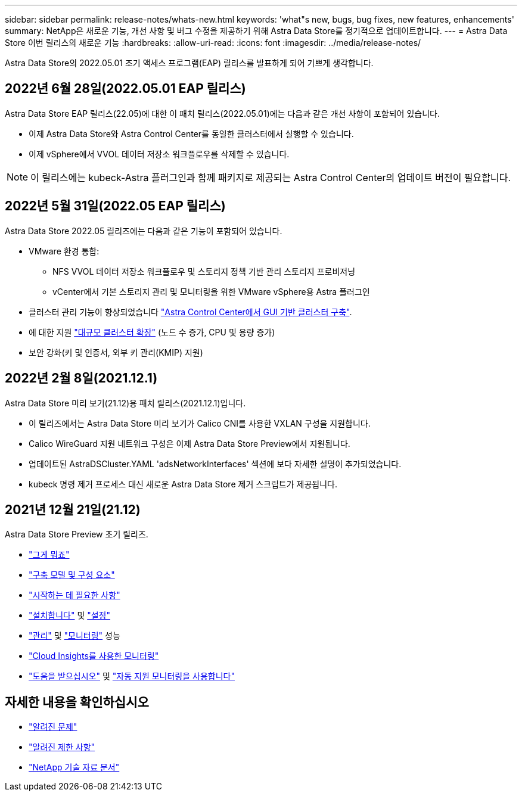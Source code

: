 ---
sidebar: sidebar 
permalink: release-notes/whats-new.html 
keywords: 'what"s new, bugs, bug fixes, new features, enhancements' 
summary: NetApp은 새로운 기능, 개선 사항 및 버그 수정을 제공하기 위해 Astra Data Store를 정기적으로 업데이트합니다. 
---
= Astra Data Store 이번 릴리스의 새로운 기능
:hardbreaks:
:allow-uri-read: 
:icons: font
:imagesdir: ../media/release-notes/


Astra Data Store의 2022.05.01 조기 액세스 프로그램(EAP) 릴리스를 발표하게 되어 기쁘게 생각합니다.



== 2022년 6월 28일(2022.05.01 EAP 릴리스)

Astra Data Store EAP 릴리스(22.05)에 대한 이 패치 릴리스(2022.05.01)에는 다음과 같은 개선 사항이 포함되어 있습니다.

* 이제 Astra Data Store와 Astra Control Center를 동일한 클러스터에서 실행할 수 있습니다.
* 이제 vSphere에서 VVOL 데이터 저장소 워크플로우를 삭제할 수 있습니다.



NOTE: 이 릴리스에는 kubeck-Astra 플러그인과 함께 패키지로 제공되는 Astra Control Center의 업데이트 버전이 필요합니다.



== 2022년 5월 31일(2022.05 EAP 릴리스)

Astra Data Store 2022.05 릴리즈에는 다음과 같은 기능이 포함되어 있습니다.

* VMware 환경 통합:
+
** NFS VVOL 데이터 저장소 워크플로우 및 스토리지 정책 기반 관리 스토리지 프로비저닝
** vCenter에서 기본 스토리지 관리 및 모니터링을 위한 VMware vSphere용 Astra 플러그인


* 클러스터 관리 기능이 향상되었습니다 link:../get-started/install-ads.html#install-astra-data-store-using-astra-control-center["Astra Control Center에서 GUI 기반 클러스터 구축"].
* 에 대한 지원 link:../get-started/requirements.html#kubernetes-worker-node-resource-requirements["대규모 클러스터 확장"] (노드 수 증가, CPU 및 용량 증가)
* 보안 강화(키 및 인증서, 외부 키 관리(KMIP) 지원)




== 2022년 2월 8일(2021.12.1)

Astra Data Store 미리 보기(21.12)용 패치 릴리스(2021.12.1)입니다.

* 이 릴리즈에서는 Astra Data Store 미리 보기가 Calico CNI를 사용한 VXLAN 구성을 지원합니다.
* Calico WireGuard 지원 네트워크 구성은 이제 Astra Data Store Preview에서 지원됩니다.
* 업데이트된 AstraDSCluster.YAML 'adsNetworkInterfaces' 섹션에 보다 자세한 설명이 추가되었습니다.
* kubeck 명령 제거 프로세스 대신 새로운 Astra Data Store 제거 스크립트가 제공됩니다.




== 2021년 12월 21일(21.12)

Astra Data Store Preview 초기 릴리즈.

* https://docs.netapp.com/us-en/astra-data-store-2112/concepts/intro.html["그게 뭐죠"^]
* https://docs.netapp.com/us-en/astra-data-store-2112/concepts/architecture.html["구축 모델 및 구성 요소"^]
* https://docs.netapp.com/us-en/astra-data-store-2112/get-started/requirements.html["시작하는 데 필요한 사항"^]
* https://docs.netapp.com/us-en/astra-data-store-2112/get-started/install-ads.html["설치합니다"^] 및 https://docs.netapp.com/us-en/astra-data-store-2112/get-started/setup-ads.html["설정"^]
* https://docs.netapp.com/us-en/astra-data-store-2112/use/kubectl-commands-ads.html["관리"^] 및 https://docs.netapp.com/us-en/astra-data-store-2112/use/monitor-with-cloud-insights.html["모니터링"^] 성능
* https://docs.netapp.com/us-en/astra-data-store-2112/use/monitor-with-cloud-insights.html["Cloud Insights를 사용한 모니터링"^]
* https://docs.netapp.com/us-en/astra-data-store-2112/support/get-help-ads.html["도움을 받으십시오"^] 및 https://docs.netapp.com/us-en/astra-data-store-2112/support/autosupport.html["자동 지원 모니터링을 사용합니다"^]




== 자세한 내용을 확인하십시오

* link:../release-notes/known-issues.html["알려진 문제"]
* link:../release-notes/known-limitations.html["알려진 제한 사항"]
* https://kb.netapp.com/Special:Search?qid=&fpid=230&fpth=&query=netapp+data+store&type=wiki["NetApp 기술 자료 문서"^]

